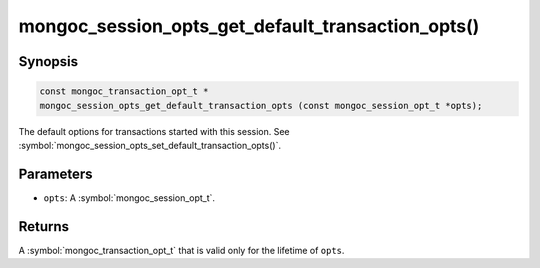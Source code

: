 .. _mongoc_session_opts_get_default_transaction_opts

mongoc_session_opts_get_default_transaction_opts()
==================================================

Synopsis
--------

.. code-block:: c

  const mongoc_transaction_opt_t *
  mongoc_session_opts_get_default_transaction_opts (const mongoc_session_opt_t *opts);

The default options for transactions started with this session. See :symbol:`mongoc_session_opts_set_default_transaction_opts()`.

Parameters
----------

* ``opts``: A :symbol:`mongoc_session_opt_t`.

Returns
-------

A :symbol:`mongoc_transaction_opt_t` that is valid only for the lifetime of ``opts``.

.. only:: html

  .. include:: includes/seealso/session.txt
